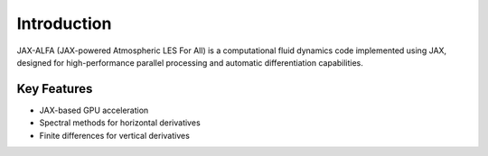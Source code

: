 Introduction
============

JAX-ALFA (JAX-powered Atmospheric LES For All) is a computational fluid
dynamics code implemented using JAX, designed for high-performance parallel
processing and automatic differentiation capabilities.

Key Features
------------

* JAX-based GPU acceleration
* Spectral methods for horizontal derivatives
* Finite differences for vertical derivatives
